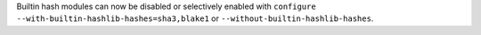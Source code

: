 Builtin hash modules can now be disabled or selectively enabled with
``configure --with-builtin-hashlib-hashes=sha3,blake1`` or ``--without-builtin-hashlib-hashes``.
